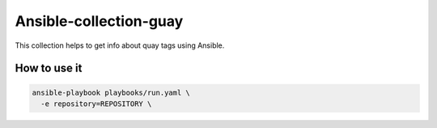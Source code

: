 =======================
Ansible-collection-guay
=======================

This collection helps to get info about quay tags using Ansible.


How to use it
-------------

.. code-block:: yaml

   ansible-playbook playbooks/run.yaml \
     -e repository=REPOSITORY \

